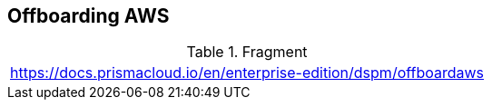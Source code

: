 == Offboarding AWS

.Fragment
|===
| https://docs.prismacloud.io/en/enterprise-edition/dspm/offboardaws
|===
